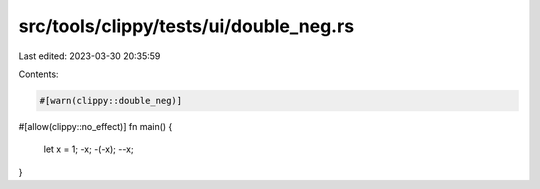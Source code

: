 src/tools/clippy/tests/ui/double_neg.rs
=======================================

Last edited: 2023-03-30 20:35:59

Contents:

.. code-block:: rs

    #[warn(clippy::double_neg)]
#[allow(clippy::no_effect)]
fn main() {
    let x = 1;
    -x;
    -(-x);
    --x;
}


